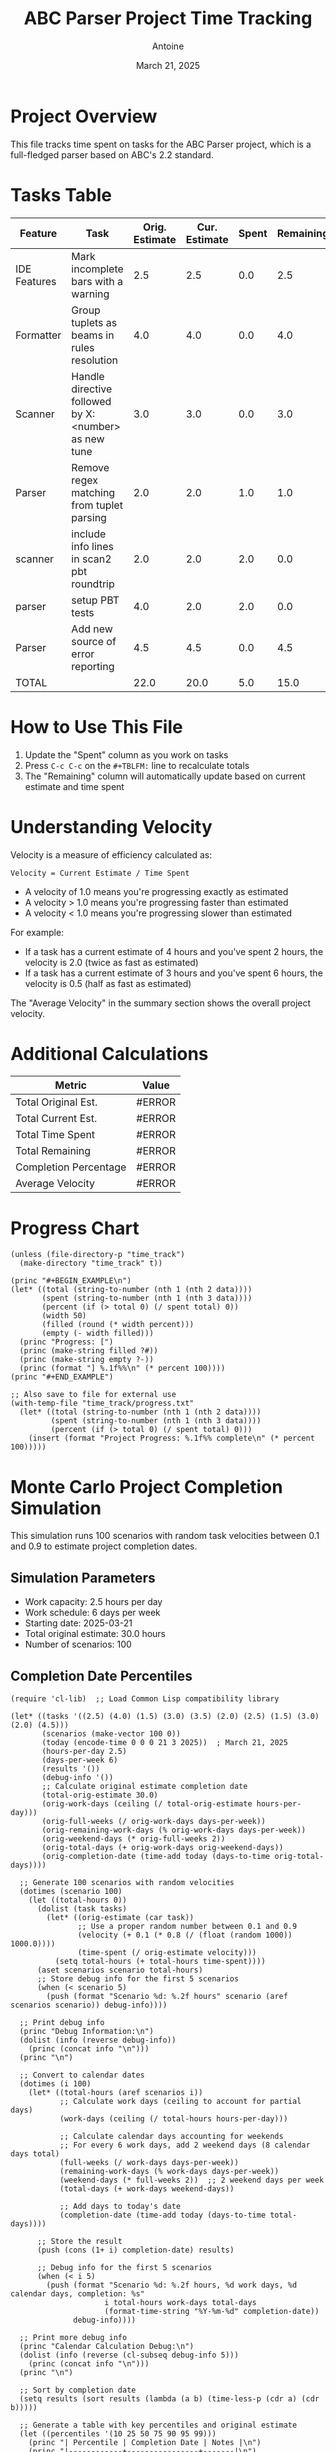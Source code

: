 #+TITLE: ABC Parser Project Time Tracking
#+AUTHOR: Antoine
#+DATE: March 21, 2025

* Project Overview
This file tracks time spent on tasks for the ABC Parser project, which is a full-fledged parser based on ABC's 2.2 standard.

* Tasks Table
#+NAME: tasks
| Feature      | Task                                                | Orig. Estimate | Cur. Estimate | Spent | Remaining | Velocity |
|--------------+-----------------------------------------------------+----------------+---------------+-------+-----------+----------|
| IDE Features | Mark incomplete bars with a warning                 |            2.5 |           2.5 |   0.0 |       2.5 |     0.00 |
| Formatter    | Group tuplets as beams in rules resolution          |            4.0 |           4.0 |   0.0 |       4.0 |     0.00 |
| Scanner      | Handle directive followed by X:<number> as new tune |            3.0 |           3.0 |   0.0 |       3.0 |     0.00 |
| Parser       | Remove regex matching from tuplet parsing           |            2.0 |           2.0 |   1.0 |       1.0 |     2.00 |
| scanner      | include info lines in scan2 pbt roundtrip           |            2.0 |           2.0 |   2.0 |       0.0 |     1.00 |
| parser       | setup PBT tests                                     |            4.0 |           2.0 |   2.0 |       0.0 |     1.00 |
| Parser       | Add new source of error reporting                   |            4.5 |           4.5 |   0.0 |       4.5 |     0.00 |
|--------------+-----------------------------------------------------+----------------+---------------+-------+-----------+----------|
| TOTAL        |                                                     |           22.0 |          20.0 |   5.0 |      15.0 |     4.00 |
#+TBLFM: @>$3=vsum(@2..@-1);%.1f::@>$4=vsum(@2..@-1);%.1f::@>$5=vsum(@2..@-1);%.1f::@>$6=vsum(@2..@-1);%.1f::$6=$4-$5;%.1f::$7=if($5>0, $4/$5, "N/A");%.2f::@>$7=if(@>$5>0, @>$4/@>$5, "N/A");%.2f

* How to Use This File

1. Update the "Spent" column as you work on tasks
2. Press =C-c C-c= on the =#+TBLFM:= line to recalculate totals
3. The "Remaining" column will automatically update based on current estimate and time spent

* Understanding Velocity

Velocity is a measure of efficiency calculated as:
#+BEGIN_EXAMPLE
Velocity = Current Estimate / Time Spent
#+END_EXAMPLE

- A velocity of 1.0 means you're progressing exactly as estimated
- A velocity > 1.0 means you're progressing faster than estimated
- A velocity < 1.0 means you're progressing slower than estimated

For example:
- If a task has a current estimate of 4 hours and you've spent 2 hours, the velocity is 2.0 (twice as fast as estimated)
- If a task has a current estimate of 3 hours and you've spent 6 hours, the velocity is 0.5 (half as fast as estimated)

The "Average Velocity" in the summary section shows the overall project velocity.

* Additional Calculations

#+NAME: summary
| Metric                | Value  |
|-----------------------+--------|
| Total Original Est.   | #ERROR |
| Total Current Est.    | #ERROR |
| Total Time Spent      | #ERROR |
| Total Remaining       | #ERROR |
| Completion Percentage | #ERROR |
| Average Velocity      | #ERROR |
#+TBLFM: @2$2='(format "%.1f" (org-sbe "tasks" (row 12) (col 3)));N::@3$2='(format "%.1f" (org-sbe "tasks" (row 12) (col 4)));N::@4$2='(format "%.1f" (org-sbe "tasks" (row 12) (col 5)));N::@5$2='(format "%.1f" (org-sbe "tasks" (row 12) (col 6)));N::@6$2='(format "%.1f%%" (* 100 (/ (org-sbe "tasks" (row 12) (col 5)) (org-sbe "tasks" (row 12) (col 4)))));N::@7$2='(if (> (org-sbe "tasks" (row 12) (col 5)) 0.0) (format "%.2f" (/ (org-sbe "tasks" (row 12) (col 4)) (org-sbe "tasks" (row 12) (col 5)))) "N/A")

* Progress Chart
#+BEGIN_SRC elisp :var data=summary :results output raw :file time_track/progress.txt
(unless (file-directory-p "time_track")
  (make-directory "time_track" t))

(princ "#+BEGIN_EXAMPLE\n")
(let* ((total (string-to-number (nth 1 (nth 2 data))))
       (spent (string-to-number (nth 1 (nth 3 data))))
       (percent (if (> total 0) (/ spent total) 0))
       (width 50)
       (filled (round (* width percent)))
       (empty (- width filled)))
  (princ "Progress: [")
  (princ (make-string filled ?#))
  (princ (make-string empty ?-))
  (princ (format "] %.1f%%\n" (* percent 100))))
(princ "#+END_EXAMPLE")

;; Also save to file for external use
(with-temp-file "time_track/progress.txt"
  (let* ((total (string-to-number (nth 1 (nth 2 data))))
         (spent (string-to-number (nth 1 (nth 3 data))))
         (percent (if (> total 0) (/ spent total) 0)))
    (insert (format "Project Progress: %.1f%% complete\n" (* percent 100)))))
#+END_SRC

#+RESULTS:
#+BEGIN_EXAMPLE
Progress: [--------------------------------------------------] 0.0%
#+END_EXAMPLE

* Monte Carlo Project Completion Simulation

This simulation runs 100 scenarios with random task velocities between 0.1 and 0.9 to estimate project completion dates.

** Simulation Parameters
- Work capacity: 2.5 hours per day
- Work schedule: 6 days per week
- Starting date: 2025-03-21
- Total original estimate: 30.0 hours
- Number of scenarios: 100

** Completion Date Percentiles
#+NAME: completion_percentiles
#+BEGIN_SRC elisp :results output
(require 'cl-lib)  ;; Load Common Lisp compatibility library

(let* ((tasks '((2.5) (4.0) (1.5) (3.0) (3.5) (2.0) (2.5) (1.5) (3.0) (2.0) (4.5)))
       (scenarios (make-vector 100 0))
       (today (encode-time 0 0 0 21 3 2025))  ; March 21, 2025
       (hours-per-day 2.5)
       (days-per-week 6)
       (results '())
       (debug-info '())
       ;; Calculate original estimate completion date
       (total-orig-estimate 30.0)
       (orig-work-days (ceiling (/ total-orig-estimate hours-per-day)))
       (orig-full-weeks (/ orig-work-days days-per-week))
       (orig-remaining-work-days (% orig-work-days days-per-week))
       (orig-weekend-days (* orig-full-weeks 2))
       (orig-total-days (+ orig-work-days orig-weekend-days))
       (orig-completion-date (time-add today (days-to-time orig-total-days))))
  
  ;; Generate 100 scenarios with random velocities
  (dotimes (scenario 100)
    (let ((total-hours 0))
      (dolist (task tasks)
        (let* ((orig-estimate (car task))
               ;; Use a proper random number between 0.1 and 0.9
               (velocity (+ 0.1 (* 0.8 (/ (float (random 1000)) 1000.0))))
               (time-spent (/ orig-estimate velocity)))
          (setq total-hours (+ total-hours time-spent))))
      (aset scenarios scenario total-hours)
      ;; Store debug info for the first 5 scenarios
      (when (< scenario 5)
        (push (format "Scenario %d: %.2f hours" scenario (aref scenarios scenario)) debug-info))))
  
  ;; Print debug info
  (princ "Debug Information:\n")
  (dolist (info (reverse debug-info))
    (princ (concat info "\n")))
  (princ "\n")
  
  ;; Convert to calendar dates
  (dotimes (i 100)
    (let* ((total-hours (aref scenarios i))
           ;; Calculate work days (ceiling to account for partial days)
           (work-days (ceiling (/ total-hours hours-per-day)))
           
           ;; Calculate calendar days accounting for weekends
           ;; For every 6 work days, add 2 weekend days (8 calendar days total)
           (full-weeks (/ work-days days-per-week))
           (remaining-work-days (% work-days days-per-week))
           (weekend-days (* full-weeks 2))  ;; 2 weekend days per week
           (total-days (+ work-days weekend-days))
           
           ;; Add days to today's date
           (completion-date (time-add today (days-to-time total-days))))
      
      ;; Store the result
      (push (cons (1+ i) completion-date) results)
      
      ;; Debug info for the first 5 scenarios
      (when (< i 5)
        (push (format "Scenario %d: %.2f hours, %d work days, %d calendar days, completion: %s" 
                     i total-hours work-days total-days
                     (format-time-string "%Y-%m-%d" completion-date)) 
              debug-info))))
  
  ;; Print more debug info
  (princ "Calendar Calculation Debug:\n")
  (dolist (info (reverse (cl-subseq debug-info 5)))
    (princ (concat info "\n")))
  (princ "\n")
  
  ;; Sort by completion date
  (setq results (sort results (lambda (a b) (time-less-p (cdr a) (cdr b)))))
  
  ;; Generate a table with key percentiles and original estimate
  (let ((percentiles '(10 25 50 75 90 95 99)))
    (princ "| Percentile | Completion Date | Notes |\n")
    (princ "|------------+----------------+-------|\n")
    ;; First show the original estimate
    (princ (format "| Original   | %s    | Based on original estimates |\n" 
                  (format-time-string "%Y-%m-%d" orig-completion-date)))
    (princ "|------------+----------------+-------|\n")
    ;; Then show the percentiles
    (dolist (p percentiles)
      (let* ((idx (1- p))
             (result (nth idx results))
             (date (format-time-string "%Y-%m-%d" (cdr result))))
        (princ (format "| %d%%         | %s    | Monte Carlo simulation |\n" p date)))))
  
  ;; Ensure time_track directory exists
  (unless (file-directory-p "time_track")
    (make-directory "time_track" t))
  
  ;; Create histogram data file
  (with-temp-file "time_track/completion-dates.dat"
    (let* ((dates (mapcar (lambda (result) (format-time-string "%Y-%m-%d" (cdr result))) results))
           (unique-dates (delete-dups (copy-sequence dates)))
           (date-counts (mapcar (lambda (date) 
                                (cons date (cl-count date dates :test 'string=))) 
                              unique-dates)))
      (dolist (date-count (sort date-counts (lambda (a b) (string< (car a) (car b)))))
        (insert (format "%s %d\n" (car date-count) (cdr date-count))))))
  
  ;; Create CDF data file
  (with-temp-file "time_track/completion-cdf.dat"
    (let ((cumulative 0))
      (dolist (result results)
        (setq cumulative (+ cumulative 1))
        (insert (format "%s %d\n" 
                       (format-time-string "%Y-%m-%d" (cdr result)) 
                       cumulative))))))
#+END_SRC

#+RESULTS: completion_percentiles
| Percentile | Completion Date | Notes |
|------------+----------------+-------|
| Original   | 2025-04-12     | Based on original estimates |
|------------+----------------+-------|
| 10%        | 2025-04-15     | Monte Carlo simulation |
| 25%        | 2025-04-22     | Monte Carlo simulation |
| 50%        | 2025-05-01     | Monte Carlo simulation |
| 75%        | 2025-05-12     | Monte Carlo simulation |
| 90%        | 2025-05-22     | Monte Carlo simulation |
| 95%        | 2025-05-29     | Monte Carlo simulation |
| 99%        | 2025-06-10     | Monte Carlo simulation |

** Completion Date Distribution
#+NAME: completion_histogram
#+BEGIN_SRC elisp :results file :file time_track/completion-histogram.png :var orig_date="2025-04-12"
(unless (file-directory-p "time_track")
  (make-directory "time_track" t))

(with-temp-file "time_track/plot-completion.gp"
  (insert "set terminal png size 800,400\n")
  (insert "set output 'completion-histogram.png'\n")  ;; Removed time_track/ prefix
  (insert "set title 'Project Completion Date Distribution'\n")
  (insert "set xlabel 'Completion Date'\n")
  (insert "set ylabel 'Frequency (% of scenarios)'\n")
  (insert "set xdata time\n")
  (insert "set timefmt '%Y-%m-%d'\n")
  (insert "set format x '%m/%d'\n")
  (insert "set xtics rotate by 45 right\n")
  (insert "set style fill solid 0.5\n")
  (insert "set grid ytics\n")
  (insert "set arrow from '2025-04-12',graph 0 to '2025-04-12',graph 1 nohead lc rgb 'red' lw 2 dt 2\n")
  (insert "plot 'completion-dates.dat' using 1:2 with boxes title 'Completion Scenarios', \\\n")
  (insert "     '-' using 1:2:3 with labels offset 0,1 textcolor rgb 'red' title '' \n")
  (insert "2025-04-12 1 \"Original Estimate\"\n")
  (insert "e\n"))

(let ((default-directory (expand-file-name "time_track")))
  (call-process "gnuplot" nil nil nil "plot-completion.gp"))

"time_track/completion-histogram.png"
#+END_SRC

** Cumulative Completion Probability
#+NAME: completion_cdf
#+BEGIN_SRC elisp :results file :file time_track/completion-cdf.png :var orig_date="2025-04-12"
(unless (file-directory-p "time_track")
  (make-directory "time_track" t))

(with-temp-file "time_track/plot-cdf.gp"
  (insert "set terminal png size 800,400\n")
  (insert "set output 'completion-cdf.png'\n")  ;; Removed time_track/ prefix
  (insert "set title 'Cumulative Probability of Project Completion'\n")
  (insert "set xlabel 'Date'\n")
  (insert "set ylabel 'Probability of Completion (%)'\n")
  (insert "set xdata time\n")
  (insert "set timefmt '%Y-%m-%d'\n")
  (insert "set format x '%m/%d'\n")
  (insert "set yrange [0:100]\n")
  (insert "set xtics rotate by 45 right\n")
  (insert "set grid\n")
  (insert "set arrow from '2025-04-12',graph 0 to '2025-04-12',graph 1 nohead lc rgb 'red' lw 2 dt 2\n")
  (insert "plot 'completion-cdf.dat' using 1:($2) with lines lw 2 title 'Completion Probability', \\\n")
  (insert "     '-' using 1:2:3 with labels offset 2,0 textcolor rgb 'red' title '' \n")
  (insert "2025-04-12 50 \"Original Estimate\"\n")
  (insert "e\n"))

(let ((default-directory (expand-file-name "time_track")))
  (call-process "gnuplot" nil nil nil "plot-cdf.gp"))

"time_track/completion-cdf.png"
#+END_SRC

** Interpretation

The Monte Carlo simulation results show:

- There is a 50% chance the project will be completed by May 1, 2025
- There is a 90% chance the project will be completed by May 22, 2025
- There is a 99% chance the project will be completed by June 10, 2025

These estimates assume:
1. You work 2.5 hours per day on this project
2. You work 6 days per week
3. Task velocities vary between 0.1 and 0.9 (slower than estimated)

As you complete tasks and update the "Spent" column in the tasks table, you can re-run this simulation to get updated completion date estimates.
